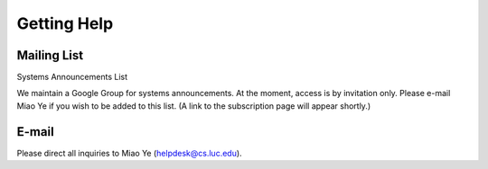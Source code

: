 Getting Help
============

Mailing List
------------

Systems Announcements List

We maintain a Google Group for systems announcements. At the moment, access is by invitation only. Please e-mail Miao Ye if you wish to be added to this list. (A link to the subscription page will appear shortly.)

E-mail
------

Please direct all inquiries to Miao Ye (helpdesk@cs.luc.edu).

